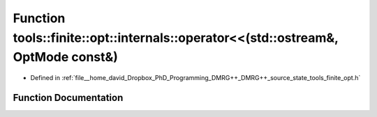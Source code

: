 .. _exhale_function_namespacetools_1_1finite_1_1opt_1_1internals_1a1cc46ef0e5c0a5741c9dc7ebcdcbe8cc:

Function tools::finite::opt::internals::operator<<(std::ostream&, OptMode const&)
=================================================================================

- Defined in :ref:`file__home_david_Dropbox_PhD_Programming_DMRG++_DMRG++_source_state_tools_finite_opt.h`


Function Documentation
----------------------


.. doxygenfunction:: tools::finite::opt::internals::operator<<(std::ostream&, OptMode const&)
